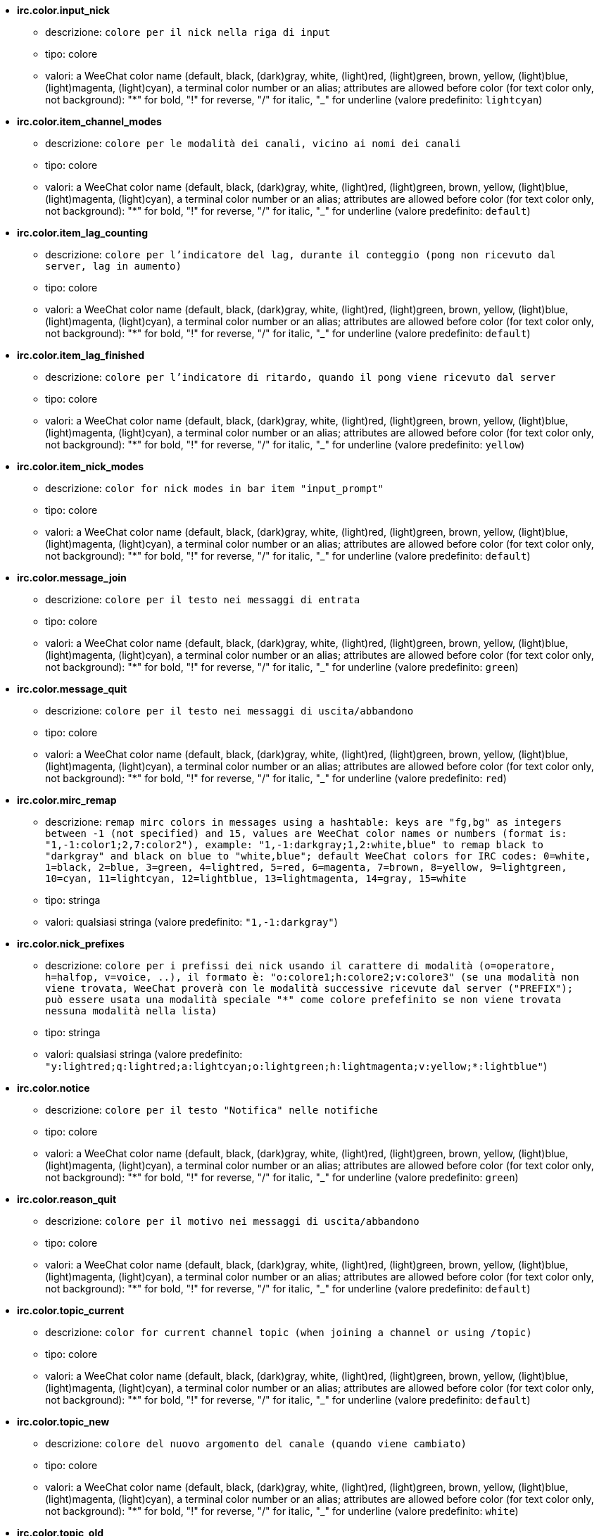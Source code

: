 //
// This file is auto-generated by script docgen.py.
// DO NOT EDIT BY HAND!
//
* [[option_irc.color.input_nick]] *irc.color.input_nick*
** descrizione: `colore per il nick nella riga di input`
** tipo: colore
** valori: a WeeChat color name (default, black, (dark)gray, white, (light)red, (light)green, brown, yellow, (light)blue, (light)magenta, (light)cyan), a terminal color number or an alias; attributes are allowed before color (for text color only, not background): "*" for bold, "!" for reverse, "/" for italic, "_" for underline (valore predefinito: `lightcyan`)

* [[option_irc.color.item_channel_modes]] *irc.color.item_channel_modes*
** descrizione: `colore per le modalità dei canali, vicino ai nomi dei canali`
** tipo: colore
** valori: a WeeChat color name (default, black, (dark)gray, white, (light)red, (light)green, brown, yellow, (light)blue, (light)magenta, (light)cyan), a terminal color number or an alias; attributes are allowed before color (for text color only, not background): "*" for bold, "!" for reverse, "/" for italic, "_" for underline (valore predefinito: `default`)

* [[option_irc.color.item_lag_counting]] *irc.color.item_lag_counting*
** descrizione: `colore per l'indicatore del lag, durante il conteggio (pong non ricevuto dal server, lag in aumento)`
** tipo: colore
** valori: a WeeChat color name (default, black, (dark)gray, white, (light)red, (light)green, brown, yellow, (light)blue, (light)magenta, (light)cyan), a terminal color number or an alias; attributes are allowed before color (for text color only, not background): "*" for bold, "!" for reverse, "/" for italic, "_" for underline (valore predefinito: `default`)

* [[option_irc.color.item_lag_finished]] *irc.color.item_lag_finished*
** descrizione: `colore per l'indicatore di ritardo, quando il pong viene ricevuto dal server`
** tipo: colore
** valori: a WeeChat color name (default, black, (dark)gray, white, (light)red, (light)green, brown, yellow, (light)blue, (light)magenta, (light)cyan), a terminal color number or an alias; attributes are allowed before color (for text color only, not background): "*" for bold, "!" for reverse, "/" for italic, "_" for underline (valore predefinito: `yellow`)

* [[option_irc.color.item_nick_modes]] *irc.color.item_nick_modes*
** descrizione: `color for nick modes in bar item "input_prompt"`
** tipo: colore
** valori: a WeeChat color name (default, black, (dark)gray, white, (light)red, (light)green, brown, yellow, (light)blue, (light)magenta, (light)cyan), a terminal color number or an alias; attributes are allowed before color (for text color only, not background): "*" for bold, "!" for reverse, "/" for italic, "_" for underline (valore predefinito: `default`)

* [[option_irc.color.message_join]] *irc.color.message_join*
** descrizione: `colore per il testo nei messaggi di entrata`
** tipo: colore
** valori: a WeeChat color name (default, black, (dark)gray, white, (light)red, (light)green, brown, yellow, (light)blue, (light)magenta, (light)cyan), a terminal color number or an alias; attributes are allowed before color (for text color only, not background): "*" for bold, "!" for reverse, "/" for italic, "_" for underline (valore predefinito: `green`)

* [[option_irc.color.message_quit]] *irc.color.message_quit*
** descrizione: `colore per il testo nei messaggi di uscita/abbandono`
** tipo: colore
** valori: a WeeChat color name (default, black, (dark)gray, white, (light)red, (light)green, brown, yellow, (light)blue, (light)magenta, (light)cyan), a terminal color number or an alias; attributes are allowed before color (for text color only, not background): "*" for bold, "!" for reverse, "/" for italic, "_" for underline (valore predefinito: `red`)

* [[option_irc.color.mirc_remap]] *irc.color.mirc_remap*
** descrizione: `remap mirc colors in messages using a hashtable: keys are "fg,bg" as integers between -1 (not specified) and 15, values are WeeChat color names or numbers (format is: "1,-1:color1;2,7:color2"), example: "1,-1:darkgray;1,2:white,blue" to remap black to "darkgray" and black on blue to "white,blue"; default WeeChat colors for IRC codes: 0=white, 1=black, 2=blue, 3=green, 4=lightred, 5=red, 6=magenta, 7=brown, 8=yellow, 9=lightgreen, 10=cyan, 11=lightcyan, 12=lightblue, 13=lightmagenta, 14=gray, 15=white`
** tipo: stringa
** valori: qualsiasi stringa (valore predefinito: `"1,-1:darkgray"`)

* [[option_irc.color.nick_prefixes]] *irc.color.nick_prefixes*
** descrizione: `colore per i prefissi dei nick usando il carattere di modalità (o=operatore, h=halfop, v=voice, ..), il formato è: "o:colore1;h:colore2;v:colore3" (se una modalità non viene trovata, WeeChat proverà con le modalità successive ricevute dal server ("PREFIX"); può essere usata una modalità speciale "*" come colore prefefinito se non viene trovata nessuna modalità nella lista)`
** tipo: stringa
** valori: qualsiasi stringa (valore predefinito: `"y:lightred;q:lightred;a:lightcyan;o:lightgreen;h:lightmagenta;v:yellow;*:lightblue"`)

* [[option_irc.color.notice]] *irc.color.notice*
** descrizione: `colore per il testo "Notifica" nelle notifiche`
** tipo: colore
** valori: a WeeChat color name (default, black, (dark)gray, white, (light)red, (light)green, brown, yellow, (light)blue, (light)magenta, (light)cyan), a terminal color number or an alias; attributes are allowed before color (for text color only, not background): "*" for bold, "!" for reverse, "/" for italic, "_" for underline (valore predefinito: `green`)

* [[option_irc.color.reason_quit]] *irc.color.reason_quit*
** descrizione: `colore per il motivo nei messaggi di uscita/abbandono`
** tipo: colore
** valori: a WeeChat color name (default, black, (dark)gray, white, (light)red, (light)green, brown, yellow, (light)blue, (light)magenta, (light)cyan), a terminal color number or an alias; attributes are allowed before color (for text color only, not background): "*" for bold, "!" for reverse, "/" for italic, "_" for underline (valore predefinito: `default`)

* [[option_irc.color.topic_current]] *irc.color.topic_current*
** descrizione: `color for current channel topic (when joining a channel or using /topic)`
** tipo: colore
** valori: a WeeChat color name (default, black, (dark)gray, white, (light)red, (light)green, brown, yellow, (light)blue, (light)magenta, (light)cyan), a terminal color number or an alias; attributes are allowed before color (for text color only, not background): "*" for bold, "!" for reverse, "/" for italic, "_" for underline (valore predefinito: `default`)

* [[option_irc.color.topic_new]] *irc.color.topic_new*
** descrizione: `colore del nuovo argomento del canale (quando viene cambiato)`
** tipo: colore
** valori: a WeeChat color name (default, black, (dark)gray, white, (light)red, (light)green, brown, yellow, (light)blue, (light)magenta, (light)cyan), a terminal color number or an alias; attributes are allowed before color (for text color only, not background): "*" for bold, "!" for reverse, "/" for italic, "_" for underline (valore predefinito: `white`)

* [[option_irc.color.topic_old]] *irc.color.topic_old*
** descrizione: `colore del precedente argomento del canale (quando viene cambiato)`
** tipo: colore
** valori: a WeeChat color name (default, black, (dark)gray, white, (light)red, (light)green, brown, yellow, (light)blue, (light)magenta, (light)cyan), a terminal color number or an alias; attributes are allowed before color (for text color only, not background): "*" for bold, "!" for reverse, "/" for italic, "_" for underline (valore predefinito: `default`)

* [[option_irc.look.buffer_open_before_autojoin]] *irc.look.buffer_open_before_autojoin*
** descrizione: `open channel buffer before the JOIN is received from server when it is auto joined (with server option "autojoin"); this is useful to open channels with always the same buffer numbers on startup`
** tipo: bool
** valori: on, off (valore predefinito: `on`)

* [[option_irc.look.buffer_open_before_join]] *irc.look.buffer_open_before_join*
** descrizione: `open channel buffer before the JOIN is received from server when it is manually joined (with /join command)`
** tipo: bool
** valori: on, off (valore predefinito: `off`)

* [[option_irc.look.buffer_switch_autojoin]] *irc.look.buffer_switch_autojoin*
** descrizione: `passa automaticamente al buffer del canale con l'ingresso automatico abilitato (con l'opzione del server "autojoin")`
** tipo: bool
** valori: on, off (valore predefinito: `on`)

* [[option_irc.look.buffer_switch_join]] *irc.look.buffer_switch_join*
** descrizione: `passa automaticamente al buffer del canale quando si entra manualmente (con il comando /join)`
** tipo: bool
** valori: on, off (valore predefinito: `on`)

* [[option_irc.look.color_nicks_in_names]] *irc.look.color_nicks_in_names*
** descrizione: `usa colore nick nell'output di /names (o l'elenco di nick mostrati all'ingresso di un canale)`
** tipo: bool
** valori: on, off (valore predefinito: `off`)

* [[option_irc.look.color_nicks_in_nicklist]] *irc.look.color_nicks_in_nicklist*
** descrizione: `usa il colore del nick nella lista nick`
** tipo: bool
** valori: on, off (valore predefinito: `off`)

* [[option_irc.look.color_nicks_in_server_messages]] *irc.look.color_nicks_in_server_messages*
** descrizione: `usa i colori dei nick nei messaggi dal server`
** tipo: bool
** valori: on, off (valore predefinito: `on`)

* [[option_irc.look.color_pv_nick_like_channel]] *irc.look.color_pv_nick_like_channel*
** descrizione: `usa lo stesso colore del nick per canale e privato`
** tipo: bool
** valori: on, off (valore predefinito: `on`)

* [[option_irc.look.ctcp_time_format]] *irc.look.ctcp_time_format*
** descrizione: `formato dell'ora in risposta al messaggio CTCP TIME (consultare man strftime per i dettagli su data/ora)`
** tipo: stringa
** valori: qualsiasi stringa (valore predefinito: `"%a, %d %b %Y %T %z"`)

* [[option_irc.look.display_away]] *irc.look.display_away*
** descrizione: `mostra messaggio quando (non) si risulta assenti (off: non mostra/invia nulla, local: mostra localmente, channel: invia azioni ai canali)`
** tipo: intero
** valori: off, local, channel (valore predefinito: `local`)

* [[option_irc.look.display_ctcp_blocked]] *irc.look.display_ctcp_blocked*
** descrizione: `visualizza messaggio CTCP anche se bloccato`
** tipo: bool
** valori: on, off (valore predefinito: `on`)

* [[option_irc.look.display_ctcp_reply]] *irc.look.display_ctcp_reply*
** descrizione: `visualizza risposta CTCP inviata da WeeChat`
** tipo: bool
** valori: on, off (valore predefinito: `on`)

* [[option_irc.look.display_ctcp_unknown]] *irc.look.display_ctcp_unknown*
** descrizione: `visualizza messaggio CTCP anche se è CTCP sconosciuto`
** tipo: bool
** valori: on, off (valore predefinito: `on`)

* [[option_irc.look.display_host_join]] *irc.look.display_host_join*
** descrizione: `visualizza l'host nei messaggi di entrata`
** tipo: bool
** valori: on, off (valore predefinito: `on`)

* [[option_irc.look.display_host_join_local]] *irc.look.display_host_join_local*
** descrizione: `visualizza l'host nei messaggi di entrata dal client locale`
** tipo: bool
** valori: on, off (valore predefinito: `on`)

* [[option_irc.look.display_host_quit]] *irc.look.display_host_quit*
** descrizione: `visualizza host nei messaggi di uscita/abbandono`
** tipo: bool
** valori: on, off (valore predefinito: `on`)

* [[option_irc.look.display_join_message]] *irc.look.display_join_message*
** descrizione: `comma-separated list of messages to display after joining a channel: 324 = channel modes, 329 = channel creation date, 332 = topic, 333 = nick/date for topic, 353 = names on channel, 366 = names count`
** tipo: stringa
** valori: qualsiasi stringa (valore predefinito: `"329,332,333,366"`)

* [[option_irc.look.display_old_topic]] *irc.look.display_old_topic*
** descrizione: `visualizza l'argomento del canale precedente quando viene cambiato`
** tipo: bool
** valori: on, off (valore predefinito: `on`)

* [[option_irc.look.display_pv_away_once]] *irc.look.display_pv_away_once*
** descrizione: `mostra il messaggio di assenza remota una sola volta in privato`
** tipo: bool
** valori: on, off (valore predefinito: `on`)

* [[option_irc.look.display_pv_back]] *irc.look.display_pv_back*
** descrizione: `mostra un messaggio in privato quando l'utente è tornato (dopo l'uscita dal server)`
** tipo: bool
** valori: on, off (valore predefinito: `on`)

* [[option_irc.look.highlight_channel]] *irc.look.highlight_channel*
** descrizione: `comma separated list of words to highlight in channel buffers (case insensitive, use "(?-i)" at beginning of words to make them case sensitive; special variables $nick, $channel and $server are replaced by their value), these words are added to buffer property "highlight_words" only when buffer is created (it does not affect current buffers), an empty string disables default highlight on nick, examples: "$nick", "(?-i)$nick"`
** tipo: stringa
** valori: qualsiasi stringa (valore predefinito: `"$nick"`)

* [[option_irc.look.highlight_pv]] *irc.look.highlight_pv*
** descrizione: `comma separated list of words to highlight in private buffers (case insensitive, use "(?-i)" at beginning of words to make them case sensitive; special variables $nick, $channel and $server are replaced by their value), these words are added to buffer property "highlight_words" only when buffer is created (it does not affect current buffers), an empty string disables default highlight on nick, examples: "$nick", "(?-i)$nick"`
** tipo: stringa
** valori: qualsiasi stringa (valore predefinito: `"$nick"`)

* [[option_irc.look.highlight_server]] *irc.look.highlight_server*
** descrizione: `comma separated list of words to highlight in server buffers (case insensitive, use "(?-i)" at beginning of words to make them case sensitive; special variables $nick, $channel and $server are replaced by their value), these words are added to buffer property "highlight_words" only when buffer is created (it does not affect current buffers), an empty string disables default highlight on nick, examples: "$nick", "(?-i)$nick"`
** tipo: stringa
** valori: qualsiasi stringa (valore predefinito: `"$nick"`)

* [[option_irc.look.highlight_tags_restrict]] *irc.look.highlight_tags_restrict*
** descrizione: `restrict highlights to these tags on irc buffers (to have highlight on user messages but not server messages); tags must be separated by a comma and "+" can be used to make a logical "and" between tags; wildcard "*" is allowed in tags; an empty value allows highlight on any tag`
** tipo: stringa
** valori: qualsiasi stringa (valore predefinito: `"irc_privmsg,irc_notice"`)

* [[option_irc.look.item_channel_modes_hide_args]] *irc.look.item_channel_modes_hide_args*
** descrizione: `hide channel modes arguments if at least one of these modes is in channel modes ("*" to always hide all arguments, empty value to never hide arguments); example: "kf" to hide arguments if "k" or "f" are in channel modes`
** tipo: stringa
** valori: qualsiasi stringa (valore predefinito: `"k"`)

* [[option_irc.look.item_display_server]] *irc.look.item_display_server*
** descrizione: `nome dell'elemento barra dove è mostrato il server IRC (per la barra di stato)`
** tipo: intero
** valori: buffer_plugin, buffer_name (valore predefinito: `buffer_plugin`)

* [[option_irc.look.item_nick_modes]] *irc.look.item_nick_modes*
** descrizione: `display nick modes in bar item "input_prompt"`
** tipo: bool
** valori: on, off (valore predefinito: `on`)

* [[option_irc.look.item_nick_prefix]] *irc.look.item_nick_prefix*
** descrizione: `display nick prefix in bar item "input_prompt"`
** tipo: bool
** valori: on, off (valore predefinito: `on`)

* [[option_irc.look.join_auto_add_chantype]] *irc.look.join_auto_add_chantype*
** descrizione: `automatically add channel type in front of channel name on command /join if the channel name does not start with a valid channel type for the server; for example: "/join weechat" will in fact send: "/join #weechat"`
** tipo: bool
** valori: on, off (valore predefinito: `off`)

* [[option_irc.look.msgbuffer_fallback]] *irc.look.msgbuffer_fallback*
** descrizione: `buffer di destinazione predefinito per le opzioni di msgbuffer quando la destinazione è privata ed il buffer privato non viene trovato`
** tipo: intero
** valori: current, server (valore predefinito: `current`)

* [[option_irc.look.new_channel_position]] *irc.look.new_channel_position*
** descrizione: `forza la posizione del nuovo canale nell'elenco dei buffer (none = posizione predefinita (dovrebbe essere l'ultimo buffer), next = buffer corrente + 1, near_server = dopo l'ultimo canale/privato del server)`
** tipo: intero
** valori: none, next, near_server (valore predefinito: `none`)

* [[option_irc.look.new_pv_position]] *irc.look.new_pv_position*
** descrizione: `forza la posizione del nuovo buffer privato nell'elenco dei buffer (none = posizione predefinita (dovrebbe essere l'ultimo buffer), next = buffer corrente + 1, near_server = dopo l'ultimo canale/privato del server)`
** tipo: intero
** valori: none, next, near_server (valore predefinito: `none`)

* [[option_irc.look.nick_color_force]] *irc.look.nick_color_force*
** descrizione: `force color for some nicks: hash computed with nickname to find color will not be used for these nicks (format is: "nick1:color1;nick2:color2"); look up for nicks is with exact case then lower case, so it's possible to use only lower case for nicks in this option`
** tipo: stringa
** valori: qualsiasi stringa (valore predefinito: `""`)

* [[option_irc.look.nick_color_hash]] *irc.look.nick_color_hash*
** descrizione: `hash algorithm used to find the color for a nick: djb2 = variant of djb2 (position of letters matters: anagrams of a nick have different color), sum = sum of letters`
** tipo: intero
** valori: djb2, sum (valore predefinito: `sum`)

* [[option_irc.look.nick_color_stop_chars]] *irc.look.nick_color_stop_chars*
** descrizione: `caratteri usati per interrompere il calcolo del colore con le lettere del nick (almeno un carattere al di fuori di questa lista deve essere nella lista prima di interromperlo) (esempio: nick "|nick|away" con "|" nei caratteri restituisce il colore del nick "|nick")`
** tipo: stringa
** valori: qualsiasi stringa (valore predefinito: `"_|["`)

* [[option_irc.look.nick_completion_smart]] *irc.look.nick_completion_smart*
** descrizione: `completamento intelligente per i nick (completa il primo con gli ultimi a parlare sul canale): speakers = tutti i nick (notifiche comprese), speakers_highlight = solo i nick con le notifiche`
** tipo: intero
** valori: off, speakers, speakers_highlights (valore predefinito: `speakers`)

* [[option_irc.look.nick_mode]] *irc.look.nick_mode*
** descrizione: `display nick mode (op, voice, ...) before nick (none = never, prefix = in prefix only (default), action = in action messages only, both = prefix + action messages)`
** tipo: intero
** valori: none, prefix, action, both (valore predefinito: `prefix`)

* [[option_irc.look.nick_mode_empty]] *irc.look.nick_mode_empty*
** descrizione: `display a space if nick mode is enabled but nick has no mode (not op, voice, ...)`
** tipo: bool
** valori: on, off (valore predefinito: `off`)

* [[option_irc.look.nicks_hide_password]] *irc.look.nicks_hide_password*
** descrizione: `comma separated list of nicks for which passwords will be hidden when a message is sent, for example to hide password in message displayed by "/msg nickserv identify password", example: "nickserv,nickbot"`
** tipo: stringa
** valori: qualsiasi stringa (valore predefinito: `"nickserv"`)

* [[option_irc.look.notice_as_pv]] *irc.look.notice_as_pv*
** descrizione: `visualizza notifiche come messaggi privati (se automatico, usa il buffer privato se viene trovato)`
** tipo: intero
** valori: auto, never, always (valore predefinito: `auto`)

* [[option_irc.look.notice_welcome_redirect]] *irc.look.notice_welcome_redirect*
** descrizione: `automatically redirect channel welcome notices to the channel buffer; such notices have the nick as target but a channel name in beginning of notice message, for example notices sent by freenode server which look like: "[#channel] Welcome to this channel..."`
** tipo: bool
** valori: on, off (valore predefinito: `on`)

* [[option_irc.look.notice_welcome_tags]] *irc.look.notice_welcome_tags*
** descrizione: `comma separated list of tags used in a welcome notices redirected to a channel, for example: "notify_private"`
** tipo: stringa
** valori: qualsiasi stringa (valore predefinito: `""`)

* [[option_irc.look.notify_tags_ison]] *irc.look.notify_tags_ison*
** descrizione: `comma separated list of tags used in messages displayed by notify when a nick joins or quits server (result of command ison or monitor), for example: "notify_message", "notify_private" or "notify_highlight"`
** tipo: stringa
** valori: qualsiasi stringa (valore predefinito: `"notify_message"`)

* [[option_irc.look.notify_tags_whois]] *irc.look.notify_tags_whois*
** descrizione: `elenco separato da virgole di tag usati nei messaggi stampati dalle notifiche quando un nick cambia lo stato di assenza (risultato del comando whois), ad esempio: "notify_message", "notify_private" o "notify_highlight"`
** tipo: stringa
** valori: qualsiasi stringa (valore predefinito: `"notify_message"`)

* [[option_irc.look.part_closes_buffer]] *irc.look.part_closes_buffer*
** descrizione: `chiude buffer quando viene digitato /part nel canale`
** tipo: bool
** valori: on, off (valore predefinito: `off`)

* [[option_irc.look.pv_buffer]] *irc.look.pv_buffer*
** descrizione: `unisci i buffer privati`
** tipo: intero
** valori: independent, merge_by_server, merge_all (valore predefinito: `independent`)

* [[option_irc.look.pv_tags]] *irc.look.pv_tags*
** descrizione: `elenco separato da virgole di tag usati nei messaggi privati, ad esempio: "notify_message", "notify_private" o "notify_highlight"`
** tipo: stringa
** valori: qualsiasi stringa (valore predefinito: `"notify_private"`)

* [[option_irc.look.raw_messages]] *irc.look.raw_messages*
** descrizione: `numero di messaggi raw da salvare in memoria quando il buffer dei dati raw viene chiuso (i messaggi verranno visualizzati all'apertura del buffer dei dati raw)`
** tipo: intero
** valori: 0 .. 65535 (valore predefinito: `256`)

* [[option_irc.look.server_buffer]] *irc.look.server_buffer*
** descrizione: `unisci i buffer dei server`
** tipo: intero
** valori: merge_with_core, merge_without_core, independent (valore predefinito: `merge_with_core`)

* [[option_irc.look.smart_filter]] *irc.look.smart_filter*
** descrizione: `filtra i messaggi di entrata/uscita/abbandono/utente per un nick se inattivo per alcuni minuti sul canale (è necessario creare un filtro sul tag "irc_smart_filter")`
** tipo: bool
** valori: on, off (valore predefinito: `on`)

* [[option_irc.look.smart_filter_delay]] *irc.look.smart_filter_delay*
** descrizione: `delay for filtering join/part/quit messages (in minutes): if the nick did not speak during the last N minutes, the join/part/quit is filtered`
** tipo: intero
** valori: 1 .. 10080 (valore predefinito: `5`)

* [[option_irc.look.smart_filter_join]] *irc.look.smart_filter_join*
** descrizione: `abilita filtro smart per i messaggi "join" (entrata)`
** tipo: bool
** valori: on, off (valore predefinito: `on`)

* [[option_irc.look.smart_filter_join_unmask]] *irc.look.smart_filter_join_unmask*
** descrizione: `delay for unmasking a join message that was filtered with tag "irc_smart_filter" (in minutes): if a nick has joined max N minutes ago and then says something on channel (message, notice or update on topic), the join is unmasked, as well as nick changes after this join (0 = disable: never unmask a join)`
** tipo: intero
** valori: 0 .. 10080 (valore predefinito: `30`)

* [[option_irc.look.smart_filter_mode]] *irc.look.smart_filter_mode*
** descrizione: `enable smart filter for "mode" messages: "*" to filter all modes, "+" to filter all modes in server prefixes (for example "ovh"), "xyz" to filter only modes x/y/z, "-xyz" to filter all modes but not x/y/z; examples: "ovh": filter modes o/v/h, "-bkl": filter all modes but not b/k/l`
** tipo: stringa
** valori: qualsiasi stringa (valore predefinito: `"+"`)

* [[option_irc.look.smart_filter_nick]] *irc.look.smart_filter_nick*
** descrizione: `abilita filtro smart per i messaggi "nick" (cambio nick)`
** tipo: bool
** valori: on, off (valore predefinito: `on`)

* [[option_irc.look.smart_filter_quit]] *irc.look.smart_filter_quit*
** descrizione: `abilita filtro smart per i messaggi "part" (uscita) e "quit (disconnessione)`
** tipo: bool
** valori: on, off (valore predefinito: `on`)

* [[option_irc.look.temporary_servers]] *irc.look.temporary_servers*
** descrizione: `enable automatic addition of temporary servers with command /connect`
** tipo: bool
** valori: on, off (valore predefinito: `off`)

* [[option_irc.look.topic_strip_colors]] *irc.look.topic_strip_colors*
** descrizione: `elimina colori nell'argomento (usato solo quando mostrato il titolo del buffer)`
** tipo: bool
** valori: on, off (valore predefinito: `off`)

* [[option_irc.network.autoreconnect_delay_growing]] *irc.network.autoreconnect_delay_growing*
** descrizione: `fattore di crescita per il ritardo della riconnessione automatica al server (1 = sempre identico, 2 = ritardo*2 per ogni tentativo, ...)`
** tipo: intero
** valori: 1 .. 100 (valore predefinito: `2`)

* [[option_irc.network.autoreconnect_delay_max]] *irc.network.autoreconnect_delay_max*
** descrizione: `ritardo massimo per la riconnessione automatica al server (in secondi, 0 = nessun massimo)`
** tipo: intero
** valori: 0 .. 604800 (valore predefinito: `600`)

* [[option_irc.network.ban_mask_default]] *irc.network.ban_mask_default*
** descrizione: `default ban mask for commands /ban, /unban and /kickban; variables $nick, $user, $ident and $host are replaced by their values (extracted from "nick!user@host"); $ident is the same as $user if $user does not start with "~", otherwise it is set to "*"; this default mask is used only if WeeChat knows the host for the nick`
** tipo: stringa
** valori: qualsiasi stringa (valore predefinito: `"*!$ident@$host"`)

* [[option_irc.network.channel_encode]] *irc.network.channel_encode*
** descrizione: `decode/encode channel name inside messages using charset options; it is recommended to keep that off if you use only UTF-8 in channel names; you can enable this option if you are using an exotic charset like ISO in channel names`
** tipo: bool
** valori: on, off (valore predefinito: `off`)

* [[option_irc.network.colors_receive]] *irc.network.colors_receive*
** descrizione: `se disabilitato, i codici colori vengono ignorati nei messaggi in entrata`
** tipo: bool
** valori: on, off (valore predefinito: `on`)

* [[option_irc.network.colors_send]] *irc.network.colors_send*
** descrizione: `allow user to send colors with special codes (ctrl-c + a code and optional color: b=bold, cxx=color, cxx,yy=color+background, i=italic, o=disable color/attributes, r=reverse, u=underline)`
** tipo: bool
** valori: on, off (valore predefinito: `on`)

* [[option_irc.network.lag_check]] *irc.network.lag_check*
** descrizione: `intervallo tra due controlli per il ritardo (in secondi, 0 = nessun controllo)`
** tipo: intero
** valori: 0 .. 604800 (valore predefinito: `60`)

* [[option_irc.network.lag_max]] *irc.network.lag_max*
** descrizione: `maximum lag (in seconds): if this lag is reached, WeeChat will consider that the answer from server (pong) will never be received and will give up counting the lag (0 = never give up)`
** tipo: intero
** valori: 0 .. 604800 (valore predefinito: `1800`)

* [[option_irc.network.lag_min_show]] *irc.network.lag_min_show*
** descrizione: `ritardo minimo da visualizzare (in millisecondi)`
** tipo: intero
** valori: 0 .. 86400000 (valore predefinito: `500`)

* [[option_irc.network.lag_reconnect]] *irc.network.lag_reconnect*
** descrizione: `reconnect to server if lag is greater than or equal to this value (in seconds, 0 = never reconnect); this value must be less than or equal to irc.network.lag_max`
** tipo: intero
** valori: 0 .. 604800 (valore predefinito: `0`)

* [[option_irc.network.lag_refresh_interval]] *irc.network.lag_refresh_interval*
** descrizione: `intervallo tra due aggiornamenti per l'elemento ritardo, quando è in aumento (in secondi)`
** tipo: intero
** valori: 1 .. 3600 (valore predefinito: `1`)

* [[option_irc.network.notify_check_ison]] *irc.network.notify_check_ison*
** descrizione: `intervallo tra due verifiche per la notifica con il comando IRC "ison" (in minuti)`
** tipo: intero
** valori: 1 .. 10080 (valore predefinito: `1`)

* [[option_irc.network.notify_check_whois]] *irc.network.notify_check_whois*
** descrizione: `intervallo tra due verifiche per la notifica con il comando IRC "whois" (in minuti)`
** tipo: intero
** valori: 1 .. 10080 (valore predefinito: `5`)

* [[option_irc.network.sasl_fail_unavailable]] *irc.network.sasl_fail_unavailable*
** descrizione: `cause SASL authentication failure when SASL is requested but unavailable on the server; when this option is enabled, it has effect only if option "sasl_fail" is set to "reconnect" or "disconnect" in the server`
** tipo: bool
** valori: on, off (valore predefinito: `on`)

* [[option_irc.network.send_unknown_commands]] *irc.network.send_unknown_commands*
** descrizione: `invia comandi sconosciuti al server`
** tipo: bool
** valori: on, off (valore predefinito: `off`)

* [[option_irc.network.whois_double_nick]] *irc.network.whois_double_nick*
** descrizione: `double the nick in /whois command (if only one nick is given), to get idle time in answer; for example: "/whois nick" will send "whois nick nick"`
** tipo: bool
** valori: on, off (valore predefinito: `off`)

* [[option_irc.server_default.addresses]] *irc.server_default.addresses*
** descrizione: `list of hostname/port or IP/port for server (separated by comma) (note: content is evaluated, see /help eval)`
** tipo: stringa
** valori: qualsiasi stringa (valore predefinito: `""`)

* [[option_irc.server_default.anti_flood_prio_high]] *irc.server_default.anti_flood_prio_high*
** descrizione: `anti-flood per coda ad alta priorità: numero di secondi tra due messaggi utente o comandi inviati al server IRC (0 = nessun anti-flood)`
** tipo: intero
** valori: 0 .. 60 (valore predefinito: `2`)

* [[option_irc.server_default.anti_flood_prio_low]] *irc.server_default.anti_flood_prio_low*
** descrizione: `anti-flood per coda a bassa priorità: numero di secondi tra due messaggi inviati al server IRC (messaggi come risposte CTCP automatiche) (0 = nessun anti-flood)`
** tipo: intero
** valori: 0 .. 60 (valore predefinito: `2`)

* [[option_irc.server_default.autoconnect]] *irc.server_default.autoconnect*
** descrizione: `connette automaticamente ai server all'avvio di WeeChat`
** tipo: bool
** valori: on, off (valore predefinito: `off`)

* [[option_irc.server_default.autojoin]] *irc.server_default.autojoin*
** descrizione: `comma separated list of channels to join after connection to server (and after executing command + delay if they are set); the channels that require a key must be at beginning of the list, and all the keys must be given after the channels (separated by a space) (example: "#channel1,#channel2,#channel3 key1,key2" where #channel1 and #channel2 are protected by key1 and key2) (note: content is evaluated, see /help eval)`
** tipo: stringa
** valori: qualsiasi stringa (valore predefinito: `""`)

* [[option_irc.server_default.autoreconnect]] *irc.server_default.autoreconnect*
** descrizione: `riconnette automaticamente al server alla disconnessione`
** tipo: bool
** valori: on, off (valore predefinito: `on`)

* [[option_irc.server_default.autoreconnect_delay]] *irc.server_default.autoreconnect_delay*
** descrizione: `ritardo (in secondi) prima di riprovare a riconnettersi al server`
** tipo: intero
** valori: 1 .. 65535 (valore predefinito: `10`)

* [[option_irc.server_default.autorejoin]] *irc.server_default.autorejoin*
** descrizione: `automatically rejoin channels after kick; you can define a buffer local variable on a channel to override this value (name of variable: "autorejoin", value: "on" or "off")`
** tipo: bool
** valori: on, off (valore predefinito: `off`)

* [[option_irc.server_default.autorejoin_delay]] *irc.server_default.autorejoin_delay*
** descrizione: `ritardo (in secondi) prima di rientrare automaticamente (dopo il kick)`
** tipo: intero
** valori: 0 .. 86400 (valore predefinito: `30`)

* [[option_irc.server_default.away_check]] *irc.server_default.away_check*
** descrizione: `intervallo tra le due verifiche per l'assenza (in minuti, 0 = nessun check)`
** tipo: intero
** valori: 0 .. 10080 (valore predefinito: `0`)

* [[option_irc.server_default.away_check_max_nicks]] *irc.server_default.away_check_max_nicks*
** descrizione: `non verificare l'assenza su canali con un elevato numero di nick (0 = illimitato)`
** tipo: intero
** valori: 0 .. 1000000 (valore predefinito: `25`)

* [[option_irc.server_default.capabilities]] *irc.server_default.capabilities*
** descrizione: `comma-separated list of client capabilities to enable for server if they are available (see /help cap for a list of capabilities supported by WeeChat) (example: "away-notify,multi-prefix")`
** tipo: stringa
** valori: qualsiasi stringa (valore predefinito: `""`)

* [[option_irc.server_default.command]] *irc.server_default.command*
** descrizione: `command(s) to run after connection to server and before auto-join of channels (many commands can be separated by ";", use "\;" for a semicolon, special variables $nick, $channel and $server are replaced by their value) (note: content is evaluated, see /help eval)`
** tipo: stringa
** valori: qualsiasi stringa (valore predefinito: `""`)

* [[option_irc.server_default.command_delay]] *irc.server_default.command_delay*
** descrizione: `delay (in seconds) after execution of command and before auto-join of channels (example: give some time for authentication before joining channels)`
** tipo: intero
** valori: 0 .. 3600 (valore predefinito: `0`)

* [[option_irc.server_default.connection_timeout]] *irc.server_default.connection_timeout*
** descrizione: `timeout (in secondi) tra la connessione TCP al server ed il messaggio 001 ricevuto, se questo timeout viene raggiunto prima della ricezione del messaggio 001, WeeChat effettuerà la disconnessione`
** tipo: intero
** valori: 1 .. 3600 (valore predefinito: `60`)

* [[option_irc.server_default.default_msg_kick]] *irc.server_default.default_msg_kick*
** descrizione: `default kick message used by commands "/kick" and "/kickban" (special variables $nick, $channel and $server are replaced by their value)`
** tipo: stringa
** valori: qualsiasi stringa (valore predefinito: `""`)

* [[option_irc.server_default.default_msg_part]] *irc.server_default.default_msg_part*
** descrizione: `messaggio di uscita predefinito (in uscita dal canale) ("%v" verrà sostituito dalla versione di WeeChat)`
** tipo: stringa
** valori: qualsiasi stringa (valore predefinito: `"WeeChat %v"`)

* [[option_irc.server_default.default_msg_quit]] *irc.server_default.default_msg_quit*
** descrizione: `messaggio di abbandono predefinito (disconnessione dal server) ("%v" verrà sostituito dalla versione di WeeChat)`
** tipo: stringa
** valori: qualsiasi stringa (valore predefinito: `"WeeChat %v"`)

* [[option_irc.server_default.ipv6]] *irc.server_default.ipv6*
** descrizione: `usa il protocollo IPv6 per le comunicazioni con il server (prova con IPv6, se non disponibile usa IPv4); se disabilitato, viene usato solo IPv4`
** tipo: bool
** valori: on, off (valore predefinito: `on`)

* [[option_irc.server_default.local_hostname]] *irc.server_default.local_hostname*
** descrizione: `nome host/IP locale definito per il server (opzionale, se vuoto viene usato il nome host locale)`
** tipo: stringa
** valori: qualsiasi stringa (valore predefinito: `""`)

* [[option_irc.server_default.nicks]] *irc.server_default.nicks*
** descrizione: `nicknames to use on server (separated by comma) (note: content is evaluated, see /help eval)`
** tipo: stringa
** valori: qualsiasi stringa (valore predefinito: `""`)

* [[option_irc.server_default.nicks_alternate]] *irc.server_default.nicks_alternate*
** descrizione: `get an alternate nick when all the declared nicks are already used on server: add some "_" until the nick has a length of 9, and then replace last char (or the two last chars) by a number from 1 to 99, until we find a nick not used on server`
** tipo: bool
** valori: on, off (valore predefinito: `on`)

* [[option_irc.server_default.notify]] *irc.server_default.notify*
** descrizione: `elenco notifiche per il server (si consiglia di non cambiare questa opzione ma di usare il comando /notify)`
** tipo: stringa
** valori: qualsiasi stringa (valore predefinito: `""`)

* [[option_irc.server_default.password]] *irc.server_default.password*
** descrizione: `password per il server (nota: il contenuto viene valutato, consultare /help eval)`
** tipo: stringa
** valori: qualsiasi stringa (valore predefinito: `""`)

* [[option_irc.server_default.proxy]] *irc.server_default.proxy*
** descrizione: `nome del proxy usato per questo server (opzionale, il proxy deve essere definito con il comando /proxy)`
** tipo: stringa
** valori: qualsiasi stringa (valore predefinito: `""`)

* [[option_irc.server_default.realname]] *irc.server_default.realname*
** descrizione: `real name to use on server (note: content is evaluated, see /help eval)`
** tipo: stringa
** valori: qualsiasi stringa (valore predefinito: `""`)

* [[option_irc.server_default.sasl_fail]] *irc.server_default.sasl_fail*
** descrizione: `action to perform if SASL authentication fails: "continue" to ignore the authentication problem, "reconnect" to schedule a reconnection to the server, "disconnect" to disconnect from server (see also option irc.network.sasl_fail_unavailable)`
** tipo: intero
** valori: continue, reconnect, disconnect (valore predefinito: `continue`)

* [[option_irc.server_default.sasl_key]] *irc.server_default.sasl_key*
** descrizione: `file with ECC private key for mechanism "ecdsa-nist256p-challenge" ("%h" will be replaced by WeeChat home, "~/.weechat" by default)`
** tipo: stringa
** valori: qualsiasi stringa (valore predefinito: `""`)

* [[option_irc.server_default.sasl_mechanism]] *irc.server_default.sasl_mechanism*
** descrizione: `mechanism for SASL authentication: "plain" for plain text password, "ecdsa-nist256p-challenge" for key-based challenge authentication, "external" for authentication using client side SSL cert, "dh-blowfish" for blowfish crypted password (insecure, not recommended), "dh-aes" for AES crypted password (insecure, not recommended)`
** tipo: intero
** valori: plain, ecdsa-nist256p-challenge, external, dh-blowfish, dh-aes (valore predefinito: `plain`)

* [[option_irc.server_default.sasl_password]] *irc.server_default.sasl_password*
** descrizione: `password for SASL authentication; this option is not used for mechanisms "ecdsa-nist256p-challenge" and "external" (note: content is evaluated, see /help eval)`
** tipo: stringa
** valori: qualsiasi stringa (valore predefinito: `""`)

* [[option_irc.server_default.sasl_timeout]] *irc.server_default.sasl_timeout*
** descrizione: `timeout (in secondi) prima di annullare l'autenticazione SASL`
** tipo: intero
** valori: 1 .. 3600 (valore predefinito: `15`)

* [[option_irc.server_default.sasl_username]] *irc.server_default.sasl_username*
** descrizione: `username for SASL authentication; this option is not used for mechanism "external" (note: content is evaluated, see /help eval)`
** tipo: stringa
** valori: qualsiasi stringa (valore predefinito: `""`)

* [[option_irc.server_default.ssl]] *irc.server_default.ssl*
** descrizione: `usa SSL per le comunicazioni col server`
** tipo: bool
** valori: on, off (valore predefinito: `off`)

* [[option_irc.server_default.ssl_cert]] *irc.server_default.ssl_cert*
** descrizione: `file del certificato SSL usato per identificare automaticamente il proprio nick ("%h" sarà sostituito dalla home di WeeChat, "~/.weechat come predefinita)`
** tipo: stringa
** valori: qualsiasi stringa (valore predefinito: `""`)

* [[option_irc.server_default.ssl_dhkey_size]] *irc.server_default.ssl_dhkey_size*
** descrizione: `dimensione della chiave usata durante lo Scambio Chiavi Diffie-Hellman`
** tipo: intero
** valori: 0 .. 2147483647 (valore predefinito: `2048`)

* [[option_irc.server_default.ssl_fingerprint]] *irc.server_default.ssl_fingerprint*
** descrizione: `fingerprint of certificate which is trusted and accepted for the server; only hexadecimal digits are allowed (0-9, a-f): 64 chars for SHA-512, 32 chars for SHA-256, 20 chars for SHA-1 (insecure, not recommended); many fingerprints can be separated by commas; if this option is set, the other checks on certificates are NOT performed (option "ssl_verify")`
** tipo: stringa
** valori: qualsiasi stringa (valore predefinito: `""`)

* [[option_irc.server_default.ssl_priorities]] *irc.server_default.ssl_priorities*
** descrizione: `stringa con le priorità per gnutls (per la sintassi, consultare la documentazione per la funzione gnutls_priority_init nel manuale di gnutls, stringhe comuni sono: "PERFORMANCE", "NORMAL", "SECURE128", "SECURE256", "EXPORT", "NONE")`
** tipo: stringa
** valori: qualsiasi stringa (valore predefinito: `"NORMAL:-VERS-SSL3.0"`)

* [[option_irc.server_default.ssl_verify]] *irc.server_default.ssl_verify*
** descrizione: `verifica che la connessione SSL sia totalmente fidata`
** tipo: bool
** valori: on, off (valore predefinito: `on`)

* [[option_irc.server_default.username]] *irc.server_default.username*
** descrizione: `user name to use on server (note: content is evaluated, see /help eval)`
** tipo: stringa
** valori: qualsiasi stringa (valore predefinito: `""`)

